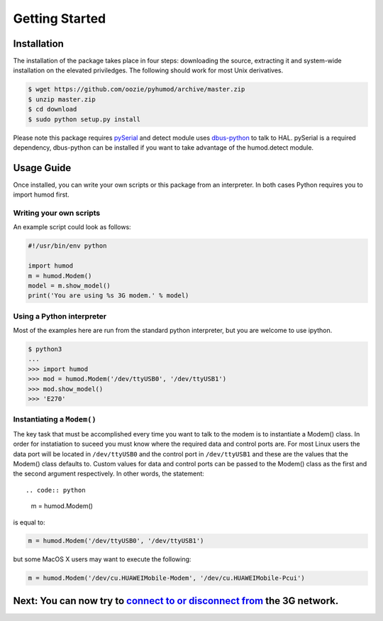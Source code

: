 Getting Started
===============

Installation
------------
The installation of the package takes place in four steps: downloading the source, extracting it and system-wide installation on the elevated priviledges. The following should work for most Unix derivatives.

.. code:: shell

    $ wget https://github.com/oozie/pyhumod/archive/master.zip
    $ unzip master.zip
    $ cd download
    $ sudo python setup.py install

Please note this package requires `pySerial <http://pyserial.sourceforge.net>`_ and detect module uses `dbus-python <http://dbus.freedesktop.org/doc/dbus-python/doc/tutorial.html>`_ to talk to HAL. pySerial is a required dependency, dbus-python can be installed if you want to take advantage of the humod.detect module. 

Usage Guide
-----------
Once installed, you can write your own scripts or this package from an interpreter. In both cases Python requires you to import humod first. 

Writing your own scripts
~~~~~~~~~~~~~~~~~~~~~~~~
An example script could look as follows:

.. code:: python

    #!/usr/bin/env python
    
    import humod
    m = humod.Modem()
    model = m.show_model()
    print('You are using %s 3G modem.' % model)

Using a Python interpreter
~~~~~~~~~~~~~~~~~~~~~~~~~~
Most of the examples here are run from the standard python interpreter, but you are welcome to use ipython.

.. code:: python

    $ python3
    ...
    >>> import humod
    >>> mod = humod.Modem('/dev/ttyUSB0', '/dev/ttyUSB1')
    >>> mod.show_model()
    >>> 'E270'

Instantiating a ``Modem()``
~~~~~~~~~~~~~~~~~~~~~~~~~~~
The key task that must be accomplished every time you want to talk to the modem is to instantiate a Modem() class. In order for instatiation to suceed you must know where the required data and control ports are. For most Linux users the data port will be located in ``/dev/ttyUSB0`` and the control port in ``/dev/ttyUSB1`` and these are the values that the Modem() class defaults to. Custom values for data and control ports can be passed to the Modem() class as the first and the second argument respectively. In other words, the statement::

.. code:: python

    m = humod.Modem()

is equal to:

.. code:: python

    m = humod.Modem('/dev/ttyUSB0', '/dev/ttyUSB1')

but some MacOS X users may want to execute the following:

.. code:: python

    m = humod.Modem('/dev/cu.HUAWEIMobile-Modem', '/dev/cu.HUAWEIMobile-Pcui')

Next: You can now try to `connect to or disconnect from <ConnectDisconnect.rst>`_ the 3G network.
---------------------------